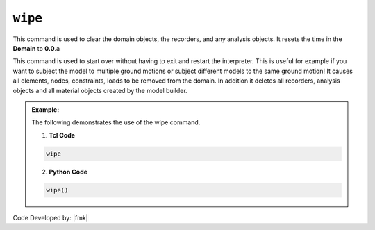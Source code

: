.. _wipe:

``wipe``
********

This command is used to clear the domain objects, the recorders, and any analysis objects. It resets the time in the **Domain** to **0.0**.a

.. function:: wipe

This command is used to start over without having to exit and restart the interpreter. This is useful for example if you want to subject the model to multiple ground motions or subject different models to the same ground motion! It causes all elements, nodes, constraints, loads to be removed from the domain. In addition it deletes all recorders, analysis objects and all material objects created by the model builder. 

.. admonition:: Example:

   The following demonstrates the use of the wipe command.

   1. **Tcl Code**

   .. code-block:: none

      wipe

   2. **Python Code**

   .. code-block:: python

      wipe()


Code Developed by: |fmk|
